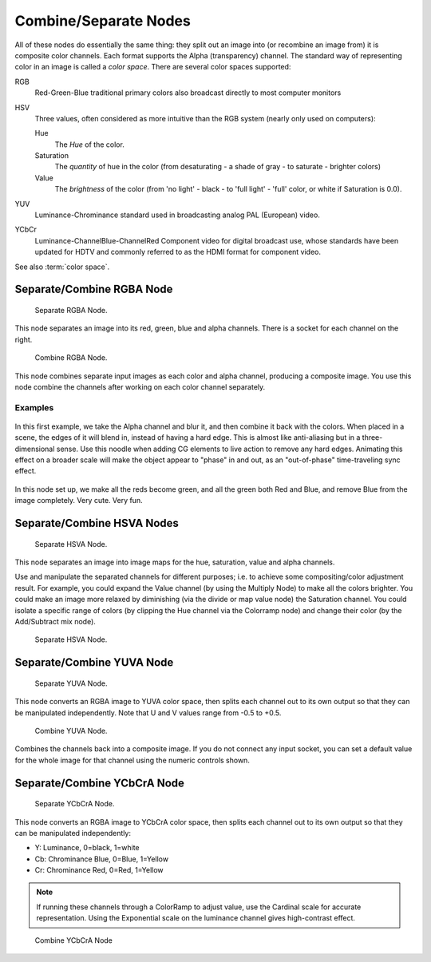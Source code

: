 
**********************
Combine/Separate Nodes
**********************

All of these nodes do essentially the same thing: they split out an image into
(or recombine an image from) it is composite color channels. Each format supports the Alpha
(transparency) channel.
The standard way of representing color in an image is called a *color space*.
There are several color spaces supported:

RGB
   Red-Green-Blue traditional primary colors also broadcast directly to most computer monitors
HSV
   Three values, often considered as more intuitive than the RGB system (nearly only used on computers):

   Hue
      The *Hue* of the color.
   Saturation
      The *quantity* of hue in the color (from desaturating - a shade of gray - to saturate - brighter colors)
   Value
      The *brightness* of the color (from 'no light' - black - to 'full light' - 'full' color,
      or white if Saturation is 0.0).

YUV
   Luminance-Chrominance standard used in broadcasting analog PAL (European) video.
YCbCr
   Luminance-ChannelBlue-ChannelRed Component video for digital broadcast use,
   whose standards have been updated for HDTV and commonly referred to as the HDMI format for component video.

See also :term:`color space`.


Separate/Combine RGBA Node
==========================

.. figure:: /images/compositing_nodes_separatergba.png
   :width: 150px

   Separate RGBA Node.


This node separates an image into its red, green, blue and alpha channels.
There is a socket for each channel on the right.

.. figure:: /images/compositing_nodes_combinergba.png
   :width: 150px

   Combine RGBA Node.

This node combines separate input images as each color and alpha channel,
producing a composite image.
You use this node combine the channels after working on each color channel separately.


Examples
--------

.. figure:: /images/Compositing-Covert-CombineRGBA.jpg
   :width: 200px

In this first example, we take the Alpha channel and blur it,
and then combine it back with the colors. When placed in a scene,
the edges of it will blend in, instead of having a hard edge.
This is almost like anti-aliasing but in a three-dimensional sense.
Use this noodle when adding CG elements to live action to remove any hard edges.
Animating this effect on a broader scale will make the object appear to "phase" in and out,
as an "out-of-phase" time-traveling sync effect.

.. figure:: /images/Compositing-Covert-CombineRGBA2.jpg
   :width: 200px

In this node set up, we make all the reds become green,
and all the green both Red and Blue, and remove Blue from the image completely. Very cute.
Very fun.


Separate/Combine HSVA Nodes
===========================

.. figure:: /images/compositing_nodes_separatehsva.png
   :width: 150px

   Separate HSVA Node.

This node separates an image into image maps for the hue, saturation, value and alpha channels.

Use and manipulate the separated channels for different purposes; i.e.
to achieve some compositing/color adjustment result. For example,
you could expand the Value channel (by using the Multiply Node)
to make all the colors brighter. You could make an image more relaxed by diminishing
(via the divide or map value node) the Saturation channel.
You could isolate a specific range of colors
(by clipping the Hue channel via the Colorramp node) and change their color
(by the Add/Subtract mix node).

.. figure:: /images/compositing_nodes_combinehsva.png
   :width: 150px

   Separate HSVA Node.

Separate/Combine YUVA Node
==========================

.. figure:: /images/compositing_nodes_separateyuva.png
   :width: 150px

   Separate YUVA Node.

This node converts an RGBA image to YUVA color space,
then splits each channel out to its own output so that they can be manipulated independently.
Note that U and V values range from -0.5 to +0.5.

.. figure:: /images/compositing_nodes_combineyuva.png
   :width: 150px

   Combine YUVA Node.

Combines the channels back into a composite image. If you do not connect any input socket, you
can set a default value for the whole image for that channel using the numeric controls shown.


Separate/Combine YCbCrA Node
============================

.. figure:: /images/compositing_nodes_separateycbcra.png
   :width: 150px

   Separate YCbCrA Node.

This node converts an RGBA image to YCbCrA color space,
then splits each channel out to its own output so that they can be manipulated independently:

- Y: Luminance, 0=black, 1=white
- Cb: Chrominance Blue, 0=Blue, 1=Yellow
- Cr: Chrominance Red, 0=Red, 1=Yellow

.. note::

   If running these channels through a ColorRamp to adjust value,
   use the Cardinal scale for accurate representation.
   Using the Exponential scale on the luminance channel gives high-contrast effect.

.. figure:: /images/compositing_nodes_combineycbcra.png
   :width: 150px

   Combine YCbCrA Node

